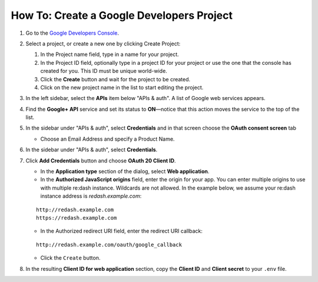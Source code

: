 How To: Create a Google Developers Project
==========================================

1. Go to the `Google Developers
   Console <https://console.developers.google.com/>`__.
2. Select a project, or create a new one by clicking Create Project:

   1. In the Project name field, type in a name for your project.
   2. In the Project ID field, optionally type in a project ID for your
      project or use the one that the console has created for you. This
      ID must be unique world-wide.
   3. Click the **Create** button and wait for the project to be
      created.
   4. Click on the new project name in the list to start editing the
      project.

3. In the left sidebar, select the **APIs** item below "APIs & auth". A
   list of Google web services appears.
4. Find the **Google+ API** service and set its status to **ON**—notice
   that this action moves the service to the top of the list.
5. In the sidebar under "APIs & auth", select **Credentials** and in that screen choose the **OAuth consent screen** tab

   -  Choose an Email Address and specify a Product Name.

6. In the sidebar under "APIs & auth", select **Credentials**.
7. Click **Add Credentials** button and choose **OAuth 20 Client ID**. 

   -  In the **Application type** section of the dialog, select **Web
      application**.
   -  In the **Authorized JavaScript origins** field, enter the origin
      for your app. You can enter multiple origins to use with multiple
      re:dash instance. Wildcards are not allowed. In the example below,
      we assume your re:dash instance address is *redash.example.com*:

   ::

       http://redash.example.com
       https://redash.example.com

   -  In the Authorized redirect URI field, enter the redirect URI
      callback:

   ::

       http://redash.example.com/oauth/google_callback

   -  Click the ``Create`` button.

8. In the resulting **Client ID for web application** section, copy the
   **Client ID** and **Client secret** to your ``.env`` file.
